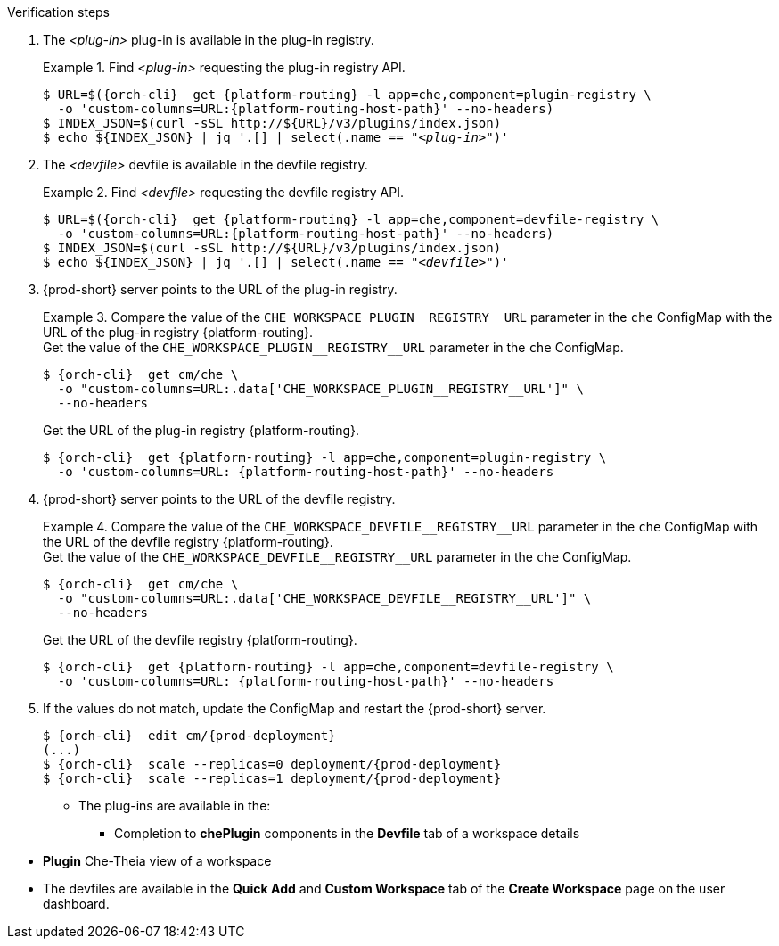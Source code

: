 // deploying-the-registries

.Verification steps

. The __<plug-in>__ plug-in is available in the plug-in registry.
+
.Find __<plug-in>__ requesting the plug-in registry API.
+
====
[subs="+quotes,+attributes"]
----
$ URL=$({orch-cli}  get {platform-routing} -l app=che,component=plugin-registry \
  -o 'custom-columns=URL:{platform-routing-host-path}' --no-headers)
$ INDEX_JSON=$(curl -sSL http://$\{URL}/v3/plugins/index.json)
$ echo $\{INDEX_JSON} | jq '.[] | select(.name == "__<plug-in>__")'
----
====

. The __<devfile>__ devfile is available in the devfile registry.
+
.Find __<devfile>__ requesting the devfile registry API.
====
[subs="+quotes,+attributes"]
----
$ URL=$({orch-cli}  get {platform-routing} -l app=che,component=devfile-registry \
  -o 'custom-columns=URL:{platform-routing-host-path}' --no-headers)
$ INDEX_JSON=$(curl -sSL http://$\{URL}/v3/plugins/index.json)
$ echo $\{INDEX_JSON} | jq '.[] | select(.name == "__<devfile>__")'
----
====

. {prod-short} server points to the URL of the plug-in registry. 
+
.Compare the value of the `pass:[CHE_WORKSPACE_PLUGIN__REGISTRY__URL]` parameter in the `che` ConfigMap with the URL of the plug-in registry {platform-routing}.
====
.Get the value of the `pass:[CHE_WORKSPACE_PLUGIN__REGISTRY__URL]` parameter in the `che` ConfigMap.
[subs="+attributes"]
----
$ {orch-cli}  get cm/che \
  -o "custom-columns=URL:.data['CHE_WORKSPACE_PLUGIN__REGISTRY__URL']" \
  --no-headers
----

.Get the URL of the plug-in registry {platform-routing}.
[subs="+quotes,+attributes"]
----
$ {orch-cli}  get {platform-routing} -l app=che,component=plugin-registry \
  -o 'custom-columns=URL: {platform-routing-host-path}' --no-headers
----
====

. {prod-short} server points to the URL of the devfile registry.
+
.Compare the value of the `pass:[CHE_WORKSPACE_DEVFILE__REGISTRY__URL]` parameter in the `che` ConfigMap with the URL of the devfile registry {platform-routing}.
====
.Get the value of the `pass:[CHE_WORKSPACE_DEVFILE__REGISTRY__URL]` parameter in the `che` ConfigMap.
[subs="+attributes"]
----
$ {orch-cli}  get cm/che \
  -o "custom-columns=URL:.data['CHE_WORKSPACE_DEVFILE__REGISTRY__URL']" \
  --no-headers
----

.Get the URL of the devfile registry {platform-routing}.
[subs="+quotes,+attributes"]
----
$ {orch-cli}  get {platform-routing} -l app=che,component=devfile-registry \
  -o 'custom-columns=URL: {platform-routing-host-path}' --no-headers
----
====

. If the values do not match, update the ConfigMap and restart the {prod-short} server.
+
[subs="+quotes,+attributes"]
----
$ {orch-cli}  edit cm/{prod-deployment}
(...)
$ {orch-cli}  scale --replicas=0 deployment/{prod-deployment}
$ {orch-cli}  scale --replicas=1 deployment/{prod-deployment}
----


* The plug-ins are available in the:

** Completion to *chePlugin* components in the *Devfile* tab of a workspace details

pass:[<!-- vale RedHat.TermsErrors = NO -->]

** *Plugin* Che-Theia view of a workspace

pass:[<!-- vale RedHat.TermsErrors = YES -->]

* The devfiles are available in the *Quick Add* and *Custom Workspace* tab of the *Create Workspace* page on the user dashboard.
